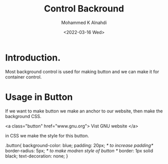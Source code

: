 #+TITLE: Control Backround
#+Author: Mohammed K Alnahdi
#+Email: mohammed.alnahdi1991@gmail.com
#+Date: <2022-03-16 Wed>

* Introduction.
Most background control is used for making button and we can make it for container control.

* Usage in Button
If we want to make button we make an anchor to our website, then make the background CSS.

#+begin_example html
<a class="button" href="www.gnu.org"> Vist GNU website </a>
#+end_example

in CSS we make the style for this button.
#+begin_example css
.button{
    background-color: blue;
    padding: 20px; /* to increase padding*/
    border-radius: 5px; /* to make modren style of button */
    border: 1px solid black;
    text-decoration: none;
    }
    #+end_example
